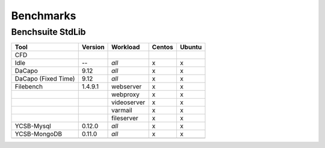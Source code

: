 .. Benchmarking Suite
.. Copyright 2014-2017 Engineering Ingegneria Informatica S.p.A.

.. Licensed under the Apache License, Version 2.0 (the "License");
.. you may not use this file except in compliance with the License.
.. You may obtain a copy of the License at
.. http://www.apache.org/licenses/LICENSE-2.0

.. Unless required by applicable law or agreed to in writing, software
.. distributed under the License is distributed on an "AS IS" BASIS,
.. WITHOUT WARRANTIES OR CONDITIONS OF ANY KIND, either express or implied.
.. See the License for the specific language governing permissions and
.. limitations under the License.

.. Developed in the ARTIST EU project (www.artist-project.eu) and in the
.. CloudPerfect EU project (https://cloudperfect.eu/)

**********
Benchmarks
**********



Benchsuite StdLib
-----------------

+---------------------------+---------+-------------+-------------+--------+
| Tool                      | Version | Workload    | Centos      | Ubuntu |
+===========================+=========+=============+=============+========+
| CFD                       |         |             |             |        |
+---------------------------+---------+-------------+-------------+--------+
| Idle                      | --      | *all*       | x           | x      |
+---------------------------+---------+-------------+-------------+--------+
| DaCapo                    | 9.12    | *all*       | x           | x      |
+---------------------------+---------+-------------+-------------+--------+
| DaCapo (Fixed Time)       | 9.12    | *all*       | x           | x      |
+---------------------------+---------+-------------+-------------+--------+
| Filebench                 | 1.4.9.1 | webserver   | x           | x      |
+---------------------------+---------+-------------+-------------+--------+
|                           |         | webproxy    | x           | x      |
+---------------------------+---------+-------------+-------------+--------+
|                           |         | videoserver | x           | x      |
+---------------------------+---------+-------------+-------------+--------+
|                           |         | varmail     | x           | x      |
+---------------------------+---------+-------------+-------------+--------+
|                           |         | fileserver  | x           | x      |
+---------------------------+---------+-------------+-------------+--------+
| YCSB-Mysql                | 0.12.0  | *all*       | x           | x      |
+---------------------------+---------+-------------+-------------+--------+
| YCSB-MongoDB              | 0.11.0  | *all*       | x           | x      |
+---------------------------+---------+-------------+-------------+--------+
|                           |         |             |             |        |
+---------------------------+---------+-------------+-------------+--------+
